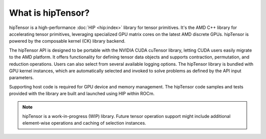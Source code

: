 .. meta::
   :description: Introduction to the high-performance hipTensor library for tensor primitives
   :keywords: hipTensor, ROCm, library, API, tool

.. _what-is-hiptensor:

********************************************************************
What is hipTensor?
********************************************************************

hipTensor is a high-performance :doc:`HIP <hip:index>`
library for tensor primitives. It's the AMD C++ library for accelerating tensor primitives,
leveraging specialized GPU matrix cores on the latest AMD discrete GPUs.
hipTensor is powered by the composable kernel (CK) library backend.

The hipTensor API is designed to be portable with the NVIDIA CUDA cuTensor library, letting CUDA users easily migrate to the AMD platform.
It offers functionality for defining tensor data objects and supports
contraction, permutation, and reduction operations.
Users can also select from several available logging options.
The hipTensor library is bundled with GPU kernel instances, which are automatically selected
and invoked to solve problems as defined by the API input parameters.

Supporting host code is required for GPU device and memory management.
The hipTensor code samples and tests provided with the library are built and launched using HIP within ROCm.

.. note::

   hipTensor is a work-in-progress (WIP) library. Future tensor operation support might include additional element-wise operations
   and caching of selection instances.